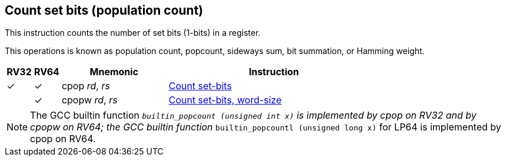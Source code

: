 == Count set bits (population count)

This instruction counts the number of set bits (1-bits) in a register.

This operations is known as population count, popcount, sideways sum,
bit summation, or Hamming weight.

[%header,cols="^1,^1,4,8"]
|===
|RV32
|RV64
|Mnemonic
|Instruction

|&#10003;
|&#10003;
|cpop _rd_, _rs_
|xref:insns/cpop.adoc[Count set-bits]

|
|&#10003;
|cpopw _rd_, _rs_
|xref:insns/cpopw.adoc[Count set-bits, word-size]
|===

NOTE: The GCC builtin function `__builtin_popcount (unsigned int x)`
is implemented by cpop on RV32 and by cpopw on RV64; the GCC builtin
function `__builtin_popcountl (unsigned long x)` for LP64 is
implemented by cpop on RV64.

